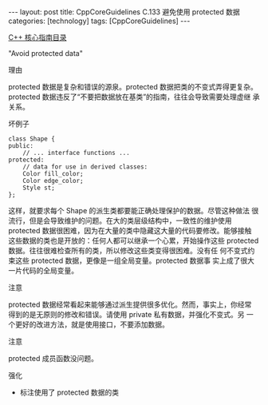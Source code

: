 #+BEGIN_EXPORT html
---
layout: post
title: CppCoreGuidelines C.133 避免使用 protected 数据
categories: [technology]
tags: [CppCoreGuidelines]
---
#+END_EXPORT

[[http://kimi.im/tags.html#CppCoreGuidelines-ref][C++ 核心指南目录]]

"Avoid protected data"


理由

protected 数据是复杂和错误的源泉。protected 数据把类的不变式弄得更复杂。
protected 数据违反了“不要把数据放在基类”的指南，往往会导致需要处理虚继
承关系。

坏例子

#+begin_src C++ :exports both :flags -std=c++20 :namespaces std :includes  <iostream> <vector> <algorithm> :eval no-export
class Shape {
public:
    // ... interface functions ...
protected:
    // data for use in derived classes:
    Color fill_color;
    Color edge_color;
    Style st;
};
#+end_src

这样，就要求每个 Shape 的派生类都要能正确处理保护的数据。尽管这种做法
很流行，但是会导致维护的问题。在大的类层级结构中，一致性的维护使用
protected 数据很困难，因为在大量的类中隐藏这大量的代码要修改。能够接触
这些数据的类也是开放的：任何人都可以继承一个心累，开始操作这些
protected 数据。往往很难检查所有的类，所以修改这些类变得很困难。没有任
何不变式约束这些 protected 数据，更像是一组全局变量。protected 数据事
实上成了很大一片代码的全局变量。


注意

protected 数据经常看起来能够通过派生提供很多优化。然而，事实上，你经常
得到的是无原则的修改和错误。请使用 private 私有数据，并强化不变式。另
一个更好的改进方法，就是使用接口，不要添加数据。

注意

protected 成员函数没问题。

强化
- 标注使用了 protected 数据的类
